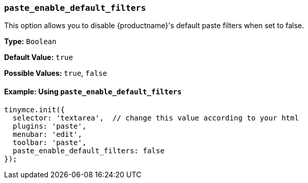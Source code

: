 === `paste_enable_default_filters`

This option allows you to disable {productname}'s default paste filters when set to false.

*Type:* `Boolean`

*Default Value:* `true`

*Possible Values:* `true`, `false`

==== Example: Using `paste_enable_default_filters`

[source, js]
----
tinymce.init({
  selector: 'textarea',  // change this value according to your html
  plugins: 'paste',
  menubar: 'edit',
  toolbar: 'paste',
  paste_enable_default_filters: false
});
----
